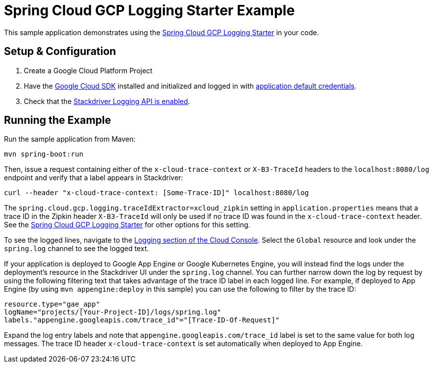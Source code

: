 = Spring Cloud GCP Logging Starter Example

This sample application demonstrates using the
link:../../spring-cloud-gcp-starters/spring-cloud-gcp-starter-logging[Spring Cloud GCP Logging Starter] in your code.

== Setup & Configuration
1. Create a Google Cloud Platform Project
1. Have the https://cloud.google.com/sdk/[Google Cloud SDK] installed and
initialized and logged in with
https://developers.google.com/identity/protocols/application-default-credentials[application
default credentials].

1. Check that the https://cloud.google.com/logging/docs/access-control[Stackdriver Logging API is enabled].

== Running the Example
Run the sample application from Maven:

----
mvn spring-boot:run
----

Then, issue a request containing either of the `x-cloud-trace-context` or `X-B3-TraceId` headers to
the `localhost:8080/log` endpoint and verify that a label appears in Stackdriver:

----
curl --header "x-cloud-trace-context: [Some-Trace-ID]" localhost:8080/log
----

The `spring.cloud.gcp.logging.traceIdExtractor=xcloud_zipkin` setting in `application.properties`
means that a trace ID in the Zipkin header `X-B3-TraceId` will only be used if no trace ID was found
in the `x-cloud-trace-context` header.
See the link:../../spring-cloud-gcp-starters/spring-cloud-gcp-starter-logging[Spring Cloud GCP Logging Starter]
for other options for this setting.

To see the logged lines, navigate to the https://pantheon.corp.google.com/logs/viewer[Logging section of the Cloud Console].
Select the `Global` resource and look under the `spring.log` channel to see the logged text.

If your application is deployed to Google App Engine or Google Kubernetes Engine,
you will instead find the logs under the deployment's resource in the Stackdriver UI under the `spring.log` channel.
You can further narrow down the log by request by using the following filtering text
that takes advantage of the trace ID label in each logged line. For example, if deployed to App Engine
(by using `mvn appengine:deploy` in this sample) you can use the following to filter by the trace ID:

----
resource.type="gae_app"
logName="projects/[Your-Project-ID]/logs/spring.log"
labels."appengine.googleapis.com/trace_id"="[Trace-ID-Of-Request]"
----

Expand the log entry labels and note that `appengine.googleapis.com/trace_id` label is set to the
same value for both log messages. The trace ID header `x-cloud-trace-context` is set automatically when deployed to App Engine.
